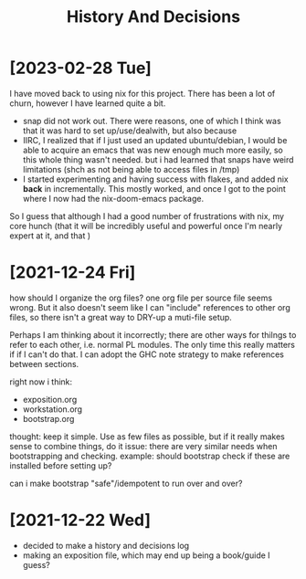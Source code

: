 #+TITLE: History And Decisions
* [2023-02-28 Tue]
I have moved back to using nix for this project. There has been a lot of churn,
however I have learned quite a bit.
- snap did not work out. There were reasons, one of which I think was that it
  was hard to set up/use/dealwith, but also because
- IIRC, I realized that if I just used an updated ubuntu/debian, I would be able
  to acquire an emacs that was new enough much more easily, so this whole thing
  wasn't needed. but i had learned that snaps have weird limitations (shch as
  not being able to access files in /tmp)
- I started experimenting and having success with flakes, and added nix *back*
  in incrementally. This mostly worked, and once I got to the point where I now
  had the nix-doom-emacs package.
So I guess that although I had a good number of frustrations with nix, my core
hunch (that it will be incredibly useful and powerful once I'm nearly expert at
it, and that )
* [2021-12-24 Fri]
how should I organize the org files?
one org file per source file seems wrong. But it also doesn't seem like
I can "include" references to other org files, so there isn't a great way to
DRY-up a muti-file setup.

Perhaps I am thinking about it incorrectly; there are other ways for thilngs
to refer to each other, i.e. normal PL modules. The only time this really
matters if if I can't do that. I can adopt the GHC note strategy to make
references between sections.



right now i think:
- exposition.org
- workstation.org
- bootstrap.org

thought: keep it simple. Use as few files as possible, but if it really makes
sense to combine things, do it
issue: there are very similar needs when bootstrapping and checking.
example: should bootstrap check if these are installed before setting up?

can i make bootstrap "safe"/idempotent to run over and over?
* [2021-12-22 Wed]
- decided to make a history and decisions log
- making an exposition file, which may end up being a book/guide I guess?
